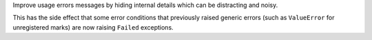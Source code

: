 Improve usage errors messages by hiding internal details which can be distracting and noisy.

This has the side effect that some error conditions that previously raised generic errors (such as
``ValueError`` for unregistered marks) are now raising ``Failed`` exceptions.
